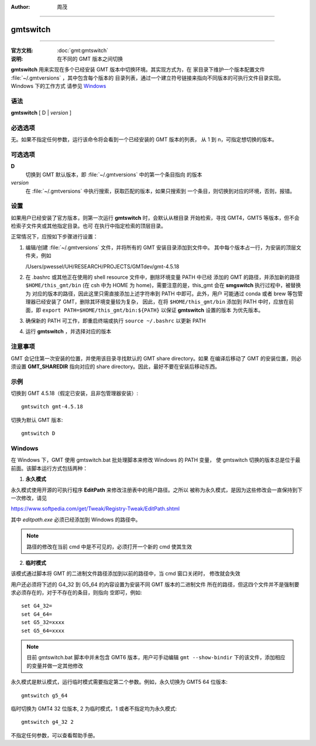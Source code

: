 :author: 周茂

----

.. index:: ! gmtswitch

gmtswitch
==========


----

:官方文档: :doc:`gmt:gmtswitch`
:说明: 在不同的 GMT 版本之间切换

**gmtswitch** 用来实现在多个已经安装 GMT 版本中切换环境。其实现方式为，在
家目录下维护一个版本配置文件 :file:`~/.gmtversions` ，其中包含每个版本的
目录列表，通过一个建立符号链接来指向不同版本的可执行文件目录实现。Windows 下的工作方式
请参见 `Windows`_

语法
----

**gmtswitch** [ D \| *version* ]

必选选项
--------

无。如果不指定任何参数，运行该命令将会看到一个已经安装的 GMT 版本的列表，
从 1 到 n，可指定想切换的版本。

可选选项
--------

**D**
    切换到 GMT 默认版本，即 :file:`~/.gmtversions` 中的第一个条目指向
    的版本

*version*
    在 :file:`~/.gmtversions` 中执行搜索，获取匹配的版本，如果只搜索到
    一个条目，则切换到对应的环境，否则，报错。

设置
----

如果用户已经安装了官方版本，则第一次运行 **gmtswitch** 时，会默认从根目录
开始检索，寻找 GMT4，GMT5 等版本，但不会检索子文件夹或其他指定目录。也可
在执行中指定检索的顶层目录。

正常情况下，应按如下步骤进行设置：

#. 编辑/创建 :file:`~/.gmtversions` 文件，并将所有的 GMT 安装目录添加到文件中。
   其中每个版本占一行，为安装的顶层文件夹，例如

   /Users/pwessel/UH/RESEARCH/PROJECTS/GMTdev/gmt-4.5.18

#. 在 .bashrc 或其他正在使用的 shell resource 文件中，删除环境变量 PATH 中已经
   添加的 GMT 的路径，并添加新的路径 ``$HOME/this_gmt/bin`` (在 csh 中为 HOME
   为 home)，需要注意的是，this_gmt 会在 **smgswitch** 执行过程中，被替换为
   对应的版本的路径，因此这里只需直接添加上述字符串到 PATH 中即可。此外，用户
   可能通过 conda 或者 brew 等包管理器已经安装了 GMT，删除其环境变量较为复杂，
   因此，在将 ``$HOME/this_gmt/bin`` 添加到 PATH 中时，应放在前面，即
   ``export PATH=$HOME/this_gmt/bin:${PATH}`` 以保证 **gmtswitch** 设置的版本
   为优先版本。

#. 确保新的 PATH 可工作，即重启终端或执行 ``source ~/.bashrc`` 以更新 PATH

#. 运行 **gmtswitch** ，并选择对应的版本

注意事项
--------

GMT 会记住第一次安装的位置，并使用该目录寻找默认的 GMT share directory。如果
在编译后移动了 GMT 的安装位置，则必须设置 **GMT_SHAREDIR** 指向对应的 share
directory。因此，最好不要在安装后移动东西。

示例
----

切换到 GMT 4.5.18（假定已安装，且非包管理器安装）::

    gmtswitch gmt-4.5.18

切换为默认 GMT 版本::

    gmtswitch D

Windows
-------

在 Windows 下，GMT 使用 gmtswitch.bat 批处理脚本来修改 Windows 的 PATH 变量，
使 gmtswitch 切换的版本总是位于最前面。该脚本运行方式包括两种：

1. **永久模式**

永久模式使用开源的可执行程序 **EditPath** 来修改注册表中的用户路径。之所以
被称为永久模式，是因为这些修改会一直保持到下一次修改，请见

https://www.softpedia.com/get/Tweak/Registry-Tweak/EditPath.shtml

其中 *editpath.exe* 必须已经添加到 Windows 的路径中。

.. note::

    路径的修改在当前 cmd 中是不可见的，必须打开一个新的 cmd 使其生效

2. **临时模式**

该模式通过脚本将 GMT 的二进制文件路径添加到以前的路径中，当 cmd 窗口关闭时，
修改就会失效


用户还必须将下述的 G4_32 到 G5_64 的内容设置为安装不同 GMT 版本的二进制文件
所在的路径，但这四个文件并不是强制要求必须存在的，对于不存在的条目，则指向
空即可，例如::

    set G4_32=
    set G4_64=
    set G5_32=xxxx
    set G5_64=xxxx

.. note::
    
    目前 gmtswitch.bat 脚本中并未包含 GMT6 版本，用户可手动编辑 ``gmt --show-bindir``
    下的该文件，添加相应的变量并做一定其他修改

永久模式是默认模式，运行临时模式需要指定第二个参数。例如，永久切换为 GMT5 64 位版本::

    gmtswitch g5_64

临时切换为 GMT4 32 位版本, 2 为临时模式，1 或者不指定均为永久模式::

    gmtswitch g4_32 2

不指定任何参数，可以查看帮助手册。
